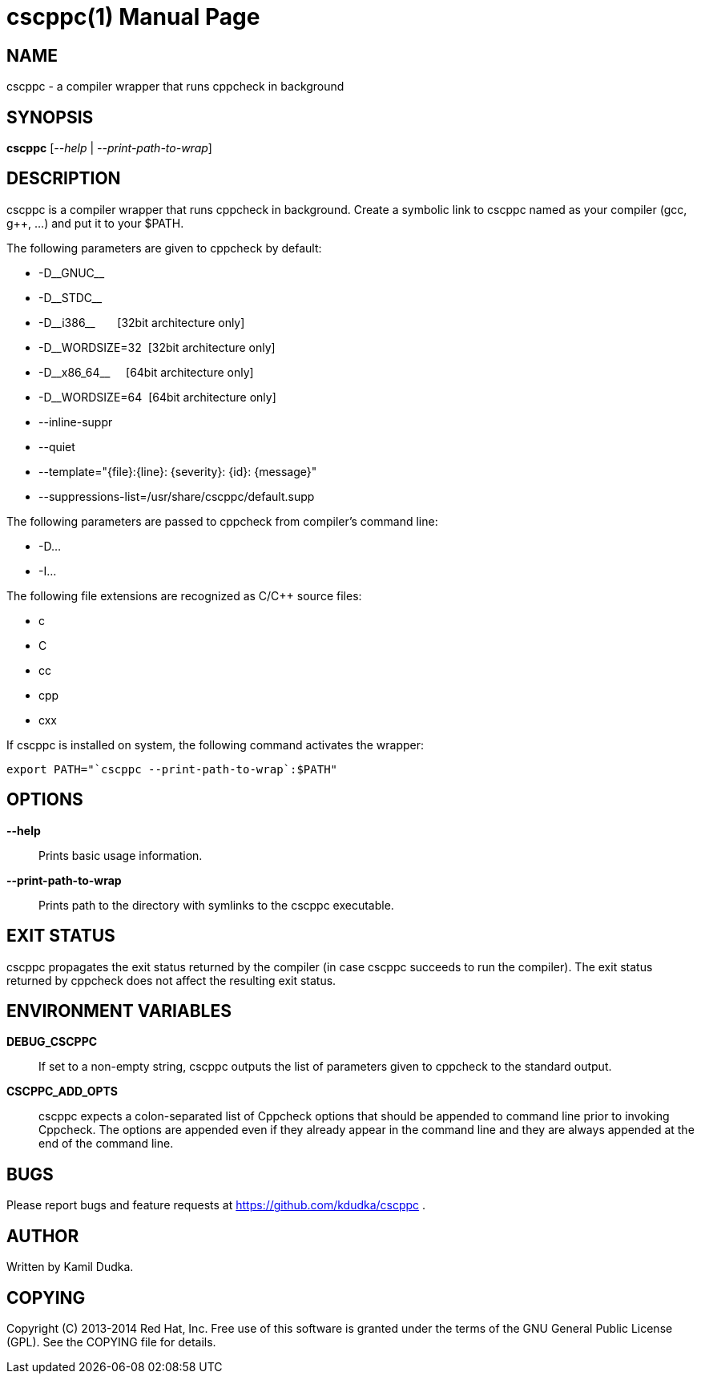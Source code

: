 cscppc(1)
=========
:doctype: manpage

NAME
----
cscppc - a compiler wrapper that runs cppcheck in background


SYNOPSIS
--------
*cscppc* ['--help' | '--print-path-to-wrap']


DESCRIPTION
-----------
cscppc is a compiler wrapper that runs cppcheck in background.  Create a
symbolic link to cscppc named as your compiler (gcc, g++, ...) and put it
to your $PATH.

The following parameters are given to cppcheck by default:

    * -D\__GNUC__

    * -D\__STDC__

    * -D\__i386__ {nbsp}{nbsp}{nbsp}{nbsp}{nbsp}    [32bit architecture only]

    * -D__WORDSIZE=32{nbsp}                         [32bit architecture only]

    * -D\__x86_64__ {nbsp}{nbsp}{nbsp}              [64bit architecture only]

    * -D__WORDSIZE=64{nbsp}                         [64bit architecture only]

    * --inline-suppr

    * --quiet

    * --template="\{file}:\{line}: \{severity}: \{id}: \{message}"

    * --suppressions-list=/usr/share/cscppc/default.supp

The following parameters are passed to cppcheck from compiler's command line:

    * -D...

    * -I...

The following file extensions are recognized as C/C++ source files:

    * c

    * C

    * cc

    * cpp

    * cxx

If cscppc is installed on system, the following command activates the wrapper:
-------------------------------------------------
export PATH="`cscppc --print-path-to-wrap`:$PATH"
-------------------------------------------------


OPTIONS
-------
*--help*::
    Prints basic usage information.

*--print-path-to-wrap*::
    Prints path to the directory with symlinks to the cscppc executable.


EXIT STATUS
-----------
cscppc propagates the exit status returned by the compiler (in case cscppc
succeeds to run the compiler).  The exit status returned by cppcheck does not
affect the resulting exit status.


ENVIRONMENT VARIABLES
---------------------
*DEBUG_CSCPPC*::
    If set to a non-empty string, cscppc outputs the list of parameters given
    to cppcheck to the standard output.

*CSCPPC_ADD_OPTS*::
    cscppc expects a colon-separated list of Cppcheck options that should be
    appended to command line prior to invoking Cppcheck.  The options are
    appended even if they already appear in the command line and they are
    always appended at the end of the command line.


BUGS
----
Please report bugs and feature requests at https://github.com/kdudka/cscppc .


AUTHOR
------
Written by Kamil Dudka.


COPYING
-------
Copyright \(C) 2013-2014 Red Hat, Inc. Free use of this software is granted
under the terms of the GNU General Public License (GPL).  See the COPYING file
for details.
